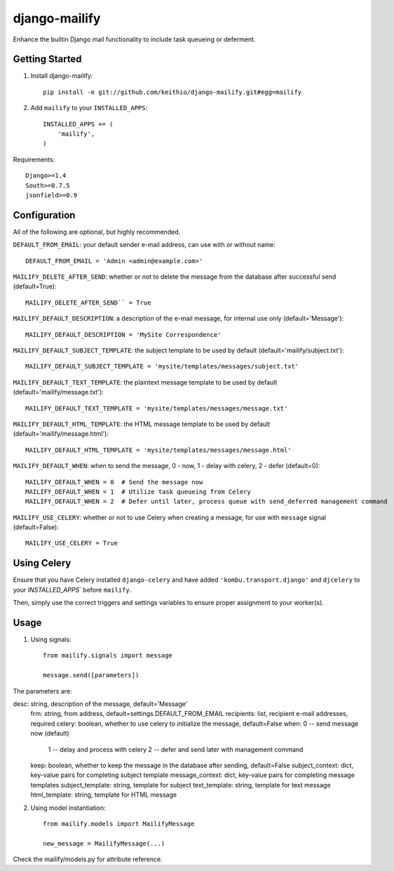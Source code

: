 ==============
django-mailify
==============

Enhance the builtin Django mail functionality to include task queueing or deferment.

Getting Started
---------------

1. Install django-mailify::

    pip install -e git://github.com/keithio/django-mailify.git#egg=mailify

2. Add ``mailify`` to your ``INSTALLED_APPS``::

    INSTALLED_APPS += (
        'mailify',
    )

Requirements::

    Django>=1.4
    South>=0.7.5
    jsonfield>=0.9

Configuration
-------------

All of the following are optional, but highly recommended.

``DEFAULT_FROM_EMAIL``: your default sender e-mail address, can use with or without name::

    DEFAULT_FROM_EMAIL = 'Admin <admin@example.com>'

``MAILIFY_DELETE_AFTER_SEND``: whether or not to delete the message from the database after successful send (default=True)::

    MAILIFY_DELETE_AFTER_SEND`` = True

``MAILIFY_DEFAULT_DESCRIPTION``: a description of the e-mail message, for internal use only (default='Message')::

    MAILIFY_DEFAULT_DESCRIPTION = 'MySite Correspondence'

``MAILIFY_DEFAULT_SUBJECT_TEMPLATE``: the subject template to be used by default (default='mailify/subject.txt')::

    MAILIFY_DEFAULT_SUBJECT_TEMPLATE = 'mysite/templates/messages/subject.txt'

``MAILIFY_DEFAULT_TEXT_TEMPLATE``: the plaintext message template to be used by default (default='mailify/message.txt')::

    MAILIFY_DEFAULT_TEXT_TEMPLATE = 'mysite/templates/messages/message.txt'

``MAILIFY_DEFAULT_HTML_TEMPLATE``: the HTML message template to be used by default (default='mailify/message.html')::

    MAILIFY_DEFAULT_HTML_TEMPLATE = 'mysite/templates/messages/message.html'

``MAILIFY_DEFAULT_WHEN``: when to send the message, 0 - now, 1 - delay with celery, 2 - defer (default=0)::

    MAILIFY_DEFAULT_WHEN = 0  # Send the message now
    MAILIFY_DEFAULT_WHEN = 1  # Utilize task queueing from Celery
    MAILIFY_DEFAULT_WHEN = 2  # Defer until later, process queue with send_deferred management command

``MAILIFY_USE_CELERY``: whether or not to use Celery when creating a message, for use with ``message`` signal (default=False)::

    MAILIFY_USE_CELERY = True

Using Celery
------------

Ensure that you have Celery installed ``django-celery`` and have added ``'kombu.transport.django'`` and ``djcelery`` to your `INSTALLED_APPS`` before ``mailify``.

Then, simply use the correct triggers and settings variables to ensure proper assignment to your worker(s).

Usage
-----

1. Using signals::

    from mailify.signals import message

    message.send([parameters])

The parameters are::

desc: string, description of the message, default='Message'
    frm: string, from address, default=settings.DEFAULT_FROM_EMAIL
    recipients: list, recipient e-mail addresses, required
    celery: boolean, whether to use celery to initialize the message, default=False
    when: 0 -- send message now (default)
          1 -- delay and process with celery
          2 -- defer and send later with management command
    keep: boolean, whether to keep the message in the database after sending, default=False
    subject_context: dict, key-value pairs for completing subject template
    message_context: dict, key-value pairs for completing message templates
    subject_template: string, template for subject
    text_template: string, template for text message
    html_template: string, template for HTML message

2. Using model instantiation::

    from mailify.models import MailifyMessage

    new_message = MailifyMessage(...)

Check the mailify/models.py for attribute reference.